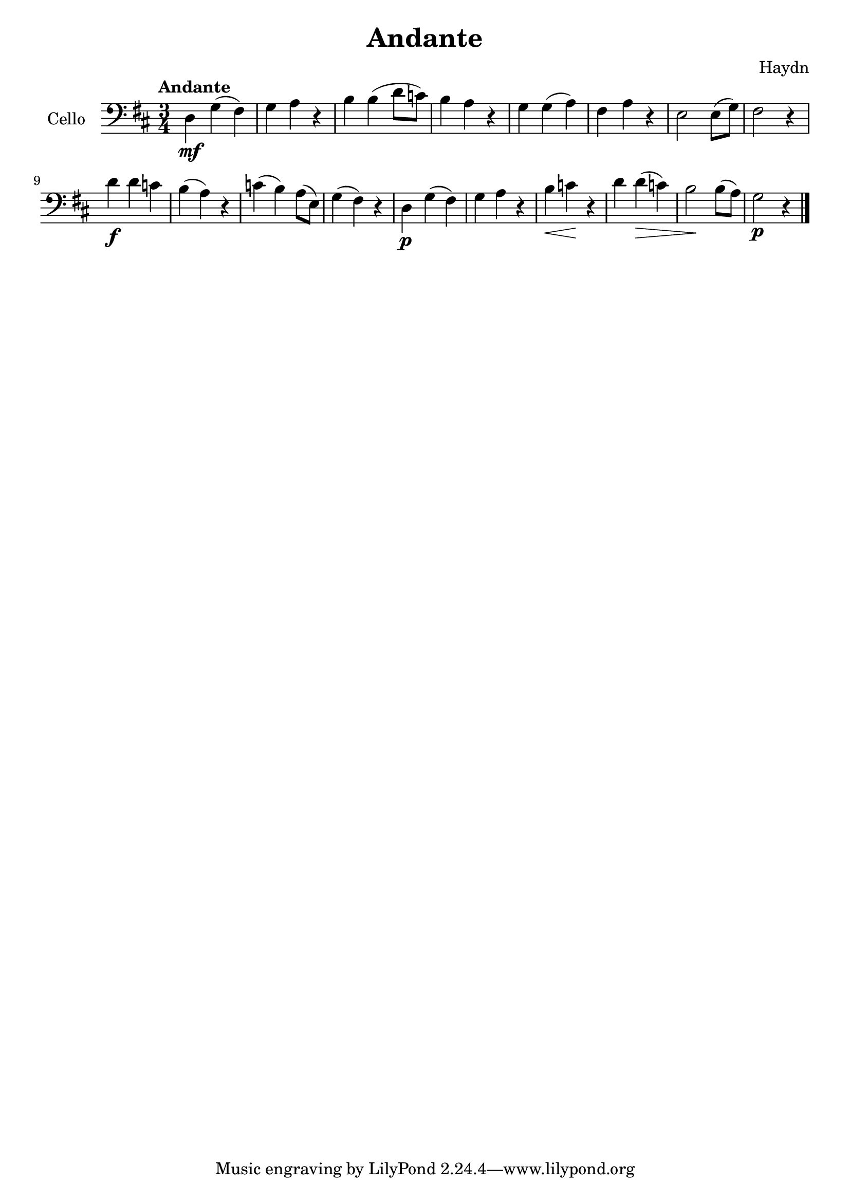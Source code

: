 #(set-global-staff-size 21)

\version "2.18.2"
\header {
  title = "Andante"
  composer = "Haydn"
}

\language "italiano"

\score {
  \new Staff
  \with {instrumentName = #"Cello "}
  {
    \clef "bass"
    \key re \major
    \time 3/4
    \tempo "Andante"
    \override Hairpin.to-barline = ##f
    re\mf sol(fad) | sol la r | si si(re'8 do'8) | si4 la r |
    sol sol(la) | fad la r | mi2 mi8(sol8) | fad2 r4 |
    re'4\f re' do' | si(la) r | do'(si) la8(mi) |
    sol4(fad) r4 |
    re\p sol(fad) | sol la r4 |
    si \< do' \! r | re' re'\> (do') |
    si2 \! si8(la8) | sol2\p r4 \bar "|."
  }
}